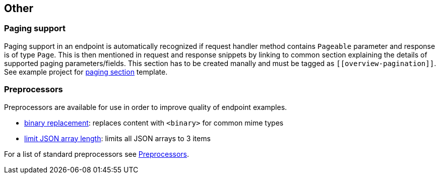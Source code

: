 :master-dir: https://github.com/ScaCap/spring-auto-restdocs/blob/master
:example-dir: {master-dir}/spring-auto-restdocs-example
:core-package: {master-dir}//spring-auto-restdocs-core/src/main/java/capital/scalable/restdocs
:restdocs-package: https://github.com/spring-projects/spring-restdocs/blob/master/spring-restdocs-core/src/main/java/org/springframework/restdocs

[[other]]
== Other

[[paging]]
=== Paging support

Paging support in an endpoint is automatically recognized if request handler method contains `Pageable` parameter
and response is of type `Page`. This is then mentioned in request and response snippets by linking
to common section explaining the details of supported paging parameters/fields.
This section has to be created manally and must be tagged as `\[[overview-pagination]]`.
See example project for link:{example-dir}/src/main/asciidoc/index.adoc#overview-pagination[paging section] template.

[[preprocessors]]
=== Preprocessors

Preprocessors are available for use in order to improve quality of endpoint examples.

- link:{core-package}/response/BinaryReplacementContentModifier.java[binary replacement]: replaces content with `<binary>` for common mime types
- link:{core-package}/response/ArrayLimitingJsonContentModifier.java[limit JSON array length]: limits all JSON arrays to 3 items

For a list of standard preprocessors see link:{restdocs-package}/operation/preprocess/Preprocessors.java[Preprocessors].

